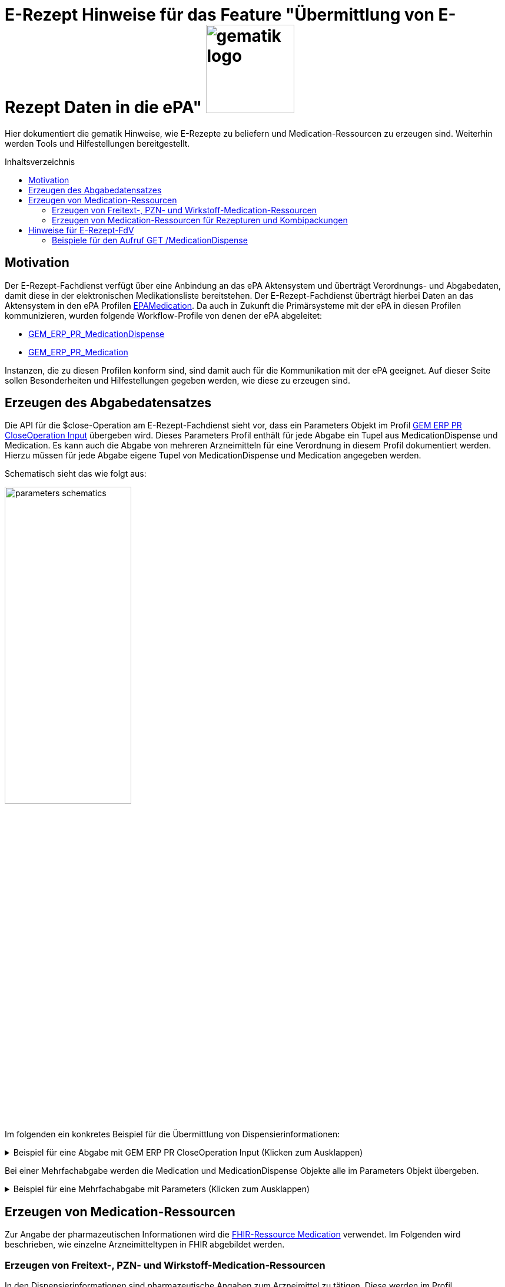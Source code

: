 = E-Rezept Hinweise für das Feature "Übermittlung von E-Rezept Daten in die ePA" image:gematik_logo.png[width=150, float="right"]
// asciidoc settings for DE (German)
// ==================================
:imagesdir: ../images
:tip-caption: :bulb:
:note-caption: :information_source:
:important-caption: :heavy_exclamation_mark:
:caution-caption: :fire:
:warning-caption: :warning:
:toc: macro
:toclevels: 2
:toc-title: Inhaltsverzeichnis
:AVS: https://img.shields.io/badge/AVS-E30615
:PVS: https://img.shields.io/badge/PVS/KIS-C30059
:FdV: https://img.shields.io/badge/FdV-green
:eRp: https://img.shields.io/badge/eRp--FD-blue
:KTR: https://img.shields.io/badge/KTR-AE8E1C
:NCPeH: https://img.shields.io/badge/NCPeH-orange
:DEPR: https://img.shields.io/badge/DEPRECATED-B7410E
:bfarm: https://img.shields.io/badge/BfArM-197F71

// Variables for the Examples that are to be used
:branch: 2025-10-01

Hier dokumentiert die gematik Hinweise, wie E-Rezepte zu beliefern und Medication-Ressourcen zu erzeugen sind. Weiterhin werden Tools und Hilfestellungen bereitgestellt.

toc::[]

== Motivation

Der E-Rezept-Fachdienst verfügt über eine Anbindung an das ePA Aktensystem und überträgt Verordnungs- und Abgabedaten, damit diese in der elektronischen Medikationsliste bereitstehen. Der E-Rezept-Fachdienst überträgt hierbei Daten an das Aktensystem in den ePA Profilen link:https://simplifier.net/epa-medication[EPAMedication].
Da auch in Zukunft die Primärsysteme mit der ePA in diesen Profilen kommunizieren, wurden folgende Workflow-Profile von denen der ePA abgeleitet:

* link:https://simplifier.net/erezept-workflow/gem_erp_pr_medicationdispense[GEM_ERP_PR_MedicationDispense]
* link:https://simplifier.net/erezept-workflow/gem_erp_pr_medication[GEM_ERP_PR_Medication]

Instanzen, die zu diesen Profilen konform sind, sind damit auch für die Kommunikation mit der ePA geeignet. Auf dieser Seite sollen Besonderheiten und Hilfestellungen gegeben werden, wie diese zu erzeugen sind.

== Erzeugen des Abgabedatensatzes

Die API für die $close-Operation am E-Rezept-Fachdienst sieht vor, dass ein Parameters Objekt im Profil link:https://simplifier.net/erezept-workflow/gem_erp_pr_par_closeoperation_input[GEM ERP PR CloseOperation Input] übergeben wird. Dieses Parameters Profil enthält für jede Abgabe ein Tupel aus MedicationDispense und Medication. Es kann auch die Abgabe von mehreren Arzneimitteln für eine Verordnung in diesem Profil dokumentiert werden. Hierzu müssen für jede Abgabe eigene Tupel von MedicationDispense und Medication angegeben werden.

Schematisch sieht das wie folgt aus:

image:parameters-schematics.png[width=50%]

Im folgenden ein konkretes Beispiel für die Übermittlung von Dispensierinformationen:

.Beispiel für eine Abgabe mit GEM ERP PR CloseOperation Input (Klicken zum Ausklappen)
[%collapsible]
====
[source,xml]
----
<Parameters xmlns="http://hl7.org/fhir">
    <id value="erp-eml-epa-notes-01-Parameters-ExampleCloseInputParameters"/>
    <meta>
        <profile value="https://gematik.de/fhir/erp/StructureDefinition/GEM_ERP_PR_PAR_CloseOperation_Input|1.5"/>
    </meta>
    <parameter>
        <name value="rxDispensation"/>
        <part>
            <name value="medicationDispense"/>
            <resource>
                <MedicationDispense>
                    <id value="Example-MedicationDispense"/>
                    <meta>
                        <profile value="https://gematik.de/fhir/erp/StructureDefinition/GEM_ERP_PR_MedicationDispense|1.5"/>
                    </meta>
                    <identifier>
                        <system value="https://gematik.de/fhir/erp/NamingSystem/GEM_ERP_NS_PrescriptionId"/>
                        <value value="160.000.000.000.000.01"/>
                    </identifier>
                    <status value="completed"/>
                    <medicationReference>
                        <reference value="Medication/SumatripanMedication"/>
                    </medicationReference>
                    <subject>
                        <identifier>
                            <system value="http://fhir.de/sid/gkv/kvid-10"/>
                            <value value="X123456789"/>
                        </identifier>
                    </subject>
                    <performer>
                        <actor>
                            <identifier>
                                <system value="https://gematik.de/fhir/sid/telematik-id"/>
                                <value value="3-2-APO-XanthippeVeilchenblau01"/>
                            </identifier>
                        </actor>
                    </performer>
                    <whenHandedOver value="2025-10-01"/>
                </MedicationDispense>
            </resource>
        </part>
        <part>
            <name value="medication"/>
            <resource>
                <Medication>
                    <id value="SumatripanMedication"/>
                    <meta>
                        <profile value="https://gematik.de/fhir/erp/StructureDefinition/GEM_ERP_PR_Medication|1.5"/>
                    </meta>
                    <extension url="https://gematik.de/fhir/epa-medication/StructureDefinition/drug-category-extension">
                        <valueCoding>
                            <system value="https://gematik.de/fhir/epa-medication/CodeSystem/epa-drug-category-cs"/>
                            <code value="00"/>
                        </valueCoding>
                    </extension>
                    <extension url="https://gematik.de/fhir/epa-medication/StructureDefinition/medication-id-vaccine-extension">
                        <valueBoolean value="false"/>
                    </extension>
                    <extension url="http://fhir.de/StructureDefinition/normgroesse">
                        <valueCode value="N1"/>
                    </extension>
                    <code>
                        <coding>
                            <system value="http://fhir.de/CodeSystem/ifa/pzn"/>
                            <code value="06313728"/>
                        </coding>
                        <text value="Sumatriptan-1a Pharma 100 mg Tabletten"/>
                    </code>
                    <form>
                        <coding>
                            <system value="https://fhir.kbv.de/CodeSystem/KBV_CS_SFHIR_KBV_DARREICHUNGSFORM"/>
                            <code value="TAB"/>
                            <display value="Tabletten"/>
                        </coding>
                    </form>
                    <amount>
                        <numerator>
                            <extension url="https://gematik.de/fhir/epa-medication/StructureDefinition/medication-total-quantity-formulation-extension">
                                <valueString value="20"/>
                            </extension>
                            <unit value="St"/>
                        </numerator>
                        <denominator>
                            <value value="1"/>
                        </denominator>
                    </amount>
                    <ingredient>
                        <itemCodeableConcept>
                            <text value="Sumatriptan"/>
                        </itemCodeableConcept>
                        <strength>
                            <numerator>
                                <value value="100"/>
                                <unit value="mg"/>
                            </numerator>
                            <denominator>
                                <value value="1"/>
                            </denominator>
                        </strength>
                    </ingredient>
                </Medication>
            </resource>
        </part>
    </parameter>
</Parameters>
----
====

Bei einer Mehrfachabgabe werden die Medication und MedicationDispense Objekte alle im Parameters Objekt übergeben.

.Beispiel für eine Mehrfachabgabe mit Parameters (Klicken zum Ausklappen)
[%collapsible]
====

Schematische Darstellung der Struktur:

image:parameters-schematics-multiple.png[width=50%]

[source,xml]
----
<Parameters xmlns="http://hl7.org/fhir">
    <id value="erp-eml-epa-notes-02-Parameters-ExampleInputMultipleDispenses"/>
    <meta>
        <profile value="https://gematik.de/fhir/erp/StructureDefinition/GEM_ERP_PR_PAR_DispenseOperation_Input|1.5"/>
    </meta>
    <parameter>
        <name value="rxDispensation"/>
        <part>
            <name value="medicationDispense"/>
            <resource>
                <MedicationDispense>
                    <id value="Example-MedicationDispense"/>
                    <meta>
                        <profile value="https://gematik.de/fhir/erp/StructureDefinition/GEM_ERP_PR_MedicationDispense|1.5"/>
                    </meta>
                    <identifier>
                        <system value="https://gematik.de/fhir/erp/NamingSystem/GEM_ERP_NS_PrescriptionId"/>
                        <value value="160.000.000.000.000.01"/>
                    </identifier>
                    <status value="completed"/>
                    <medicationReference>
                        <reference value="Medication/SumatripanMedication"/>
                    </medicationReference>
                    <subject>
                        <identifier>
                            <system value="http://fhir.de/sid/gkv/kvid-10"/>
                            <value value="X123456789"/>
                        </identifier>
                    </subject>
                    <performer>
                        <actor>
                            <identifier>
                                <system value="https://gematik.de/fhir/sid/telematik-id"/>
                                <value value="3-2-APO-XanthippeVeilchenblau01"/>
                            </identifier>
                        </actor>
                    </performer>
                    <whenHandedOver value="2025-10-01"/>
                </MedicationDispense>
            </resource>
        </part>
        <part>
            <name value="medication"/>
            <resource>
                <Medication>
                    <id value="SumatripanMedication"/>
                    <meta>
                        <profile value="https://gematik.de/fhir/erp/StructureDefinition/GEM_ERP_PR_Medication|1.5"/>
                    </meta>
                    <extension url="https://gematik.de/fhir/epa-medication/StructureDefinition/drug-category-extension">
                        <valueCoding>
                            <system value="https://gematik.de/fhir/epa-medication/CodeSystem/epa-drug-category-cs"/>
                            <code value="00"/>
                        </valueCoding>
                    </extension>
                    <extension url="https://gematik.de/fhir/epa-medication/StructureDefinition/medication-id-vaccine-extension">
                        <valueBoolean value="false"/>
                    </extension>
                    <extension url="http://fhir.de/StructureDefinition/normgroesse">
                        <valueCode value="N1"/>
                    </extension>
                    <code>
                        <coding>
                            <system value="http://fhir.de/CodeSystem/ifa/pzn"/>
                            <code value="06313728"/>
                        </coding>
                        <text value="Sumatriptan-1a Pharma 100 mg Tabletten"/>
                    </code>
                    <form>
                        <coding>
                            <system value="https://fhir.kbv.de/CodeSystem/KBV_CS_SFHIR_KBV_DARREICHUNGSFORM"/>
                            <code value="TAB"/>
                            <display value="Tabletten"/>
                        </coding>
                    </form>
                    <amount>
                        <numerator>
                            <extension url="https://gematik.de/fhir/epa-medication/StructureDefinition/medication-total-quantity-formulation-extension">
                                <valueString value="20"/>
                            </extension>
                            <unit value="St"/>
                        </numerator>
                        <denominator>
                            <value value="1"/>
                        </denominator>
                    </amount>
                    <ingredient>
                        <itemCodeableConcept>
                            <text value="Sumatriptan"/>
                        </itemCodeableConcept>
                        <strength>
                            <numerator>
                                <value value="100"/>
                                <unit value="mg"/>
                            </numerator>
                            <denominator>
                                <value value="1"/>
                            </denominator>
                        </strength>
                    </ingredient>
                </Medication>
            </resource>
        </part>
    </parameter>
    <parameter>
        <name value="rxDispensation"/>
        <part>
            <name value="medicationDispense"/>
            <resource>
                <MedicationDispense>
                    <id value="Example-MedicationDispense-2"/>
                    <meta>
                        <profile value="https://gematik.de/fhir/erp/StructureDefinition/GEM_ERP_PR_MedicationDispense|1.5"/>
                    </meta>
                    <identifier>
                        <system value="https://gematik.de/fhir/erp/NamingSystem/GEM_ERP_NS_PrescriptionId"/>
                        <value value="160.000.000.000.000.01"/>
                    </identifier>
                    <status value="completed"/>
                    <medicationReference>
                        <reference value="Medication/MedicationDexpanthenol"/>
                    </medicationReference>
                    <subject>
                        <identifier>
                            <system value="http://fhir.de/sid/gkv/kvid-10"/>
                            <value value="X123456789"/>
                        </identifier>
                    </subject>
                    <performer>
                        <actor>
                            <identifier>
                                <system value="https://gematik.de/fhir/sid/telematik-id"/>
                                <value value="3-2-APO-XanthippeVeilchenblau01"/>
                            </identifier>
                        </actor>
                    </performer>
                    <whenHandedOver value="2025-10-01"/>
                </MedicationDispense>
            </resource>
        </part>
        <part>
            <name value="medication"/>
            <resource>
                <Medication>
                    <id value="MedicationDexpanthenol"/>
                    <meta>
                        <profile value="https://gematik.de/fhir/epa-medication/StructureDefinition/epa-medication-pzn-ingredient"/>
                    </meta>
                    <extension url="https://gematik.de/fhir/epa-medication/StructureDefinition/epa-medication-type-extension">
                        <valueCoding>
                            <system value="http://snomed.info/sct"/>
                            <code value="781405001"/>
                            <display value="Medicinal product package (product)"/>
                        </valueCoding>
                    </extension>
                    <code>
                        <coding>
                            <system value="http://fhir.de/CodeSystem/ifa/pzn"/>
                            <code value="16667195"/>
                            <display value="Dexpanthenol 5% Creme"/>
                        </coding>
                    </code>
                    <batch>
                        <lotNumber value="0132456"/>
                    </batch>
                </Medication>
            </resource>
        </part>
    </parameter>
</Parameters>
----

====

== Erzeugen von Medication-Ressourcen

Zur Angabe der pharmazeutischen Informationen wird die link:http://hl7.org/fhir/R4/medication.html[FHIR-Ressource Medication] verwendet. Im Folgenden wird beschrieben, wie einzelne Arzneimitteltypen in FHIR abgebildet werden.

=== Erzeugen von Freitext-, PZN- und Wirkstoff-Medication-Ressourcen

In den Dispensierinformationen sind pharmazeutische Angaben zum Arzneimittel zu tätigen. Diese werden im Profil GEM_ERP_PR_Medication angegeben. Dieses Profil wurde von link:https://simplifier.net/epa-medication/epamedication[EPAMedication] abgeleitet und ist damit auch für die Kommunikation mit der ePA geeignet.

Die Verordnung enthält die pharmazeutischen Informationen in einem Profil, das von der KBV definiert wurde link:https://simplifier.net/erezept/~resources?category=Profile&corebasetype=Medication&sortBy=LastUpdateDate_desc[KBV_PR_ERP_Medication_*]. Zur Unterstützung der Transformation der Daten gibt es eine Mappingtabelle, die aufzeigt, welche Werte aus den KBV-Profilen in das Workflow-Profil übernommen werden können und an welche Stelle sie zu setzen sind: link:https://gematik.github.io/api-erp/erp_epa_mapping_details/KBV_PR_ERP_Medication_Compounding%7C1.1.0_KBV_PR_ERP_Medication_FreeText%7C1.1.0_KBV_PR_ERP_Medication_Ingredient%7C1.1.0_KBV_PR_ERP_Medication_PZN%7C1.1.0_to_EPAMedication%7C1.1.0.html[Mappingtabelle für Medication-Ressourcen].

Jede Stelle aus den Profilen KBV_PR_ERP_Medication_FreeText, KBV_PR_ERP_Medication_Ingredient und KBV_PR_ERP_Medication_PZN kann in das neue Profil GEM_ERP_PR_Medication gemappt werden. Andernfalls wird ein Hinweis angegeben, dass der entsprechende Wert nicht übernommen wird.

=== Erzeugen von Medication-Ressourcen für Rezepturen und Kombipackungen

Die Darstellung von Rezepturen und Kombipackungen in der ePA unterscheidet sich zu denen in den KBV-Profilen. Das grundlegende Konzept sieht vor, dass es jeweils _eine_ Medication gibt, die das Arzneimittel beschreibt. Bestandteile einer Rezeptur oder Kombipackung können auch in eigenen Medication Ressourcen abgebildet werden. Diese werden als Kind-Medications unter .contained in der Eltern-Medication eingehangen.

image:puml_rezeptur_schema.png[]

Zur Abgabe ggü. dem E-Rezept-Fachdienst und als Abbildung in der ePA stehen die folgenden Profile mit den jeweiligen Besonderheiten zur Verfügung:

[cols="1,2"]
|===
|Profil|Besonderheit

|link:https://simplifier.net/epa-medication/epamedication[EPA Medication] a|
* Generisches Medication Profil
* GEM_ERP_PR_Medication ist hiervon abgeleitet
* Kann Kindelemente als .contained enthalten
|link:https://gemspec.gematik.de/ig/fhir/epa-medication/1.1.5/StructureDefinition-epa-medication-pzn-ingredient.html[EPA Medication PZN Ingredient] a|
* Medication zur Angabe eines Bestandteils einer Rezeptur
* Kann keine weiteren Medications unter .ingredient.itemReference enthalten
|link:https://gemspec.gematik.de/ig/fhir/epa-medication/1.1.5/StructureDefinition-epa-medication-pharmaceutical-product.html[EPA Pharmaceutical Product Medication] a|
* Medication zur Angabe eines pharmazeutischen Produkts (Bestandteil einer Kombipackung)
* Kann keine weiteren Medications unter .ingredient.itemReference enthalten

|===

==== Rezepturen

Für Rezepturen wird eine übergeordnete EPA Medication erzeugt. Diese Medication enthält unter .extension:type den Wert "Extemporaneous preparation (product)". Damit ist diese Medication als Rezeptur gekennzeichnet.

Für die einzelnen Bestandteile der Rezeptur wird eine EPA Medication PZN Ingredient erzeugt und als .contained hinzugefügt. Die EPA Medication Ingredient Objekte können keine weiteren Medications enthalten, sondern nur die Angaben zu einem Bestandteil einer Rezeptur.

Schematisch stellt sich eine Rezeptur mit Referenzen dann wie folgt dar:

image:puml_schema_referenzen_rezeptur.png[]

.Beispiel eines Rezeptur FHIR-Datensatzes (Klicken zum Ausklappen)
[%collapsible]
====
[source,xml]
----
<Medication xmlns="http://hl7.org/fhir">
    <id value="erp-eml-epa-notes-03-Medication-Medication-Rezeptur"/>
    <meta>
        <profile value="https://gematik.de/fhir/erp/StructureDefinition/GEM_ERP_PR_Medication|1.5"/>
    </meta>
    <contained>
        <Medication>
            <id value="MedicationHydrocortison"/>
            <meta>
                <profile value="https://gematik.de/fhir/epa-medication/StructureDefinition/epa-medication-pzn-ingredient"/>
            </meta>
            <extension url="https://gematik.de/fhir/epa-medication/StructureDefinition/epa-medication-type-extension">
                <valueCoding>
                    <system value="http://snomed.info/sct"/>
                    <code value="781405001"/>
                    <display value="Medicinal product package (product)"/>
                </valueCoding>
            </extension>
            <code>
                <coding>
                    <system value="http://fhir.de/CodeSystem/ifa/pzn"/>
                    <code value="03424249"/>
                    <display value="Hydrocortison 1% Creme"/>
                </coding>
            </code>
            <batch>
                <lotNumber value="56498416854"/>
            </batch>
        </Medication>
    </contained>
    <contained>
        <Medication>
            <id value="MedicationDexpanthenol"/>
            <meta>
                <profile value="https://gematik.de/fhir/epa-medication/StructureDefinition/epa-medication-pzn-ingredient"/>
            </meta>
            <extension url="https://gematik.de/fhir/epa-medication/StructureDefinition/epa-medication-type-extension">
                <valueCoding>
                    <system value="http://snomed.info/sct"/>
                    <code value="781405001"/>
                    <display value="Medicinal product package (product)"/>
                </valueCoding>
            </extension>
            <code>
                <coding>
                    <system value="http://fhir.de/CodeSystem/ifa/pzn"/>
                    <code value="16667195"/>
                    <display value="Dexpanthenol 5% Creme"/>
                </coding>
            </code>
            <batch>
                <lotNumber value="0132456"/>
            </batch>
        </Medication>
    </contained>
    <extension url="https://gematik.de/fhir/epa-medication/StructureDefinition/drug-category-extension">
        <valueCoding>
            <system value="https://gematik.de/fhir/epa-medication/CodeSystem/epa-drug-category-cs"/>
            <code value="00"/>
        </valueCoding>
    </extension>
    <extension url="https://gematik.de/fhir/epa-medication/StructureDefinition/epa-medication-type-extension">
        <valueCoding>
            <system value="http://snomed.info/sct"/>
            <code value="1208954007"/>
            <display value="Extemporaneous preparation (product)"/>
        </valueCoding>
    </extension>
    <extension url="https://gematik.de/fhir/epa-medication/StructureDefinition/medication-id-vaccine-extension">
        <valueBoolean value="false"/>
    </extension>
    <code>
        <text value="Hydrocortison-Dexpanthenol-Salbe"/>
    </code>
    <form>
        <coding>
            <system value="https://fhir.kbv.de/CodeSystem/KBV_CS_SFHIR_KBV_DARREICHUNGSFORM"/>
            <code value="SAL"/>
        </coding>
    </form>
    <amount>
        <numerator>
            <extension url="https://gematik.de/fhir/epa-medication/StructureDefinition/medication-total-quantity-formulation-extension">
                <valueString value="100 ml"/>
            </extension>
            <value value="100"/>
            <unit value="ml"/>
        </numerator>
        <denominator>
            <value value="1"/>
        </denominator>
    </amount>
    <ingredient>
        <itemReference>
            <reference value="#MedicationHydrocortison"/>
        </itemReference>
        <isActive value="true"/>
        <strength>
            <numerator>
                <value value="50"/>
                <system value="http://unitsofmeasure.org"/>
                <code value="ml"/>
            </numerator>
            <denominator>
                <value value="100"/>
                <system value="http://unitsofmeasure.org"/>
                <code value="ml"/>
            </denominator>
        </strength>
    </ingredient>
    <ingredient>
        <itemReference>
            <reference value="#MedicationDexpanthenol"/>
        </itemReference>
        <isActive value="true"/>
        <strength>
            <numerator>
                <value value="50"/>
                <system value="http://unitsofmeasure.org"/>
                <code value="ml"/>
            </numerator>
            <denominator>
                <value value="100"/>
                <system value="http://unitsofmeasure.org"/>
                <code value="ml"/>
            </denominator>
        </strength>
    </ingredient>
</Medication>
----
====

==== Kombipackung

Das Erzeugen von Kombipackungen geschieht analog zur Rezeptur. Statt der Ingredient Profile wird das Profil EPA Medication Pharmaceutical Product für die Angabe der Bestandteile einer Kombipackung genutzt. Eine Angabe unter .extension:type erfolgt nicht. Sondern die Form des Medikaments ist als Kombipackung (#KPG) markiert.

image:puml_schema_referenzen_kombipackung.png[]

.Beispiel eines Kombipackung FHIR-Datensatzes (Klicken zum Ausklappen)
[%collapsible]
====
[source,xml]
----
<Medication xmlns="http://hl7.org/fhir">
    <id value="erp-eml-epa-notes-04-Medication-Medication-Kombipackung"/>
    <meta>
        <profile value="https://gematik.de/fhir/erp/StructureDefinition/GEM_ERP_PR_Medication|1.5"/>
    </meta>
    <contained>
        <Medication>
            <id value="Augentropfen"/>
            <meta>
                <profile value="https://gematik.de/fhir/epa-medication/StructureDefinition/epa-medication-pharmaceutical-product"/>
            </meta>
            <extension url="https://gematik.de/fhir/epa-medication/StructureDefinition/epa-medication-type-extension">
                <valueCoding>
                    <system value="http://snomed.info/sct"/>
                    <code value="373873005"/>
                    <display value="Pharmaceutical / biologic product (product)"/>
                </valueCoding>
            </extension>
            <code>
                <coding>
                    <system value="https://terminologieserver.bfarm.de/fhir/CodeSystem/arzneimittel-referenzdaten-pharmazeutisches-produkt"/>
                    <code value="01746517-1"/>
                    <display value="Augentropfen"/>
                </coding>
            </code>
            <ingredient>
                <itemCodeableConcept>
                    <coding>
                        <system value="http://fhir.de/CodeSystem/bfarm/atc"/>
                        <code value="R01AC01"/>
                        <display value="Natriumcromoglicat"/>
                    </coding>
                </itemCodeableConcept>
                <strength>
                    <numerator>
                        <value value="20"/>
                        <unit value="mg"/>
                        <system value="http://unitsofmeasure.org"/>
                        <code value="mg"/>
                    </numerator>
                    <denominator>
                        <value value="1"/>
                        <unit value="ml"/>
                        <system value="http://unitsofmeasure.org"/>
                        <code value="ml"/>
                    </denominator>
                </strength>
            </ingredient>
            <batch>
                <lotNumber value="0132456"/>
            </batch>
        </Medication>
    </contained>
    <contained>
        <Medication>
            <id value="NasenSpray"/>
            <meta>
                <profile value="https://gematik.de/fhir/epa-medication/StructureDefinition/epa-medication-pharmaceutical-product"/>
            </meta>
            <extension url="https://gematik.de/fhir/epa-medication/StructureDefinition/epa-medication-type-extension">
                <valueCoding>
                    <system value="http://snomed.info/sct"/>
                    <code value="373873005"/>
                    <display value="Pharmaceutical / biologic product (product)"/>
                </valueCoding>
            </extension>
            <code>
                <coding>
                    <system value="https://terminologieserver.bfarm.de/fhir/CodeSystem/arzneimittel-referenzdaten-pharmazeutisches-produkt"/>
                    <code value="01746517-2"/>
                    <display value="Nasenspray, Lösung"/>
                </coding>
            </code>
            <ingredient>
                <itemCodeableConcept>
                    <coding>
                        <system value="http://fhir.de/CodeSystem/bfarm/atc"/>
                        <code value="R01AC01"/>
                        <display value="Natriumcromoglicat"/>
                    </coding>
                </itemCodeableConcept>
                <strength>
                    <numerator>
                        <value value="2.8"/>
                        <unit value="mg"/>
                        <system value="http://unitsofmeasure.org"/>
                        <code value="mg"/>
                    </numerator>
                    <denominator>
                        <value value="1"/>
                        <unit value="Sprühstoß"/>
                        <system value="http://unitsofmeasure.org"/>
                        <code value="1"/>
                    </denominator>
                </strength>
            </ingredient>
            <batch>
                <lotNumber value="56498416854"/>
            </batch>
        </Medication>
    </contained>
    <extension url="https://gematik.de/fhir/epa-medication/StructureDefinition/epa-medication-type-extension">
        <valueCoding>
            <system value="http://snomed.info/sct"/>
            <code value="781405001"/>
            <display value="Medicinal product package"/>
        </valueCoding>
    </extension>
    <extension url="https://gematik.de/fhir/epa-medication/StructureDefinition/medication-id-vaccine-extension">
        <valueBoolean value="false"/>
    </extension>
    <extension url="https://gematik.de/fhir/epa-medication/StructureDefinition/drug-category-extension">
        <valueCoding>
            <system value="https://gematik.de/fhir/epa-medication/CodeSystem/epa-drug-category-cs"/>
            <code value="00"/>
            <display value="Arzneimittel oder in die Arzneimittelversorgung nach § 31 SGB V einbezogenes Produkt"/>
        </valueCoding>
    </extension>
    <code>
        <coding>
            <system value="http://fhir.de/CodeSystem/ifa/pzn"/>
            <code value="1746517"/>
            <display value="CROMO-RATIOPHARM Kombipackung"/>
        </coding>
    </code>
    <status value="active"/>
    <form>
        <coding>
            <system value="https://fhir.kbv.de/CodeSystem/KBV_CS_SFHIR_KBV_DARREICHUNGSFORM"/>
            <code value="KPG"/>
        </coding>
        <text value="Kombipackung"/>
    </form>
    <ingredient>
        <itemReference>
            <reference value="#NasenSpray"/>
        </itemReference>
    </ingredient>
    <ingredient>
        <itemReference>
            <reference value="#Augentropfen"/>
        </itemReference>
    </ingredient>
</Medication>
----
====

== Hinweise für E-Rezept-FdV

Der Endpunkt GET /MedicationDispense xref:../docs/erp_versicherte.adoc#Abgabeinformationen abrufen[Abgabeinformationen abrufen] liefert ab dem 15.01.2025 auch die neuen Profile. Der E-Rezept-Fachdienst gibt diese so zurück, wie er sie vom AVS erhalten hat. Ein Aufruf kann dann neue und alte Profile in einem Request zurückliefern.

Bisher ist in einem MedicationDispense Objekt die Medication als .contained enthalten. Bis einschließlich zur Profilversion 1.3 ist das weiterhin der Fall.
Ab Profilversion 1.4 übergibt das AVS diese Informationen getrennt in einem Parameters Objekt. Die MedicationDispense enthält dann nur noch die Referenz auf die Medication.

Schematisch kann das so dargestellt werden:

image:fdv-bundle.png[width=70%]

=== Beispiele für den Aufruf GET /MedicationDispense

Folgende Beispielhafte Responses für den Aufruf GET /MedicationDispense können genutzt werden, um die neuen Profile zu testen:

* link:https://github.com/gematik/fhir-profiles-erp/blob/master/Resources/fsh-generated/resources/Bundle-SimpleMedicationDispenseBundle.json[Bundle mit einer MedicationDispense 1.4 mit einfacher Medication	]
* link:https://github.com/gematik/fhir-profiles-erp/blob/master/Resources/fsh-generated/resources/Bundle-KomplexMedicationDispenseBundle.json[Bundle mit MedicationDispense 1.4 mit komplexer Medication (Rezeptur)	]
* link:https://github.com/gematik/fhir-profiles-erp/blob/master/Resources/fsh-generated/resources/Bundle-MultipleMedicationDispenseBundle.json[Bundle mit mehreren MedicationDispense 1.4 und einfacher Medication	]
* link:https://github.com/gematik/fhir-profiles-erp/blob/master/Resources/fsh-generated/resources/Bundle-SearchSetMultipleMedicationDispenseBundle.json[Bundle mit 2x MedicationDispense 1.4, MedicationDispense 1.3 und MedicationDispense 1.2	]

NOTE: Search Mode gibt an, wie Ressourcen in das Rückgabebundle aufgenommen wurden. Der Aufruf GET /MedicationDispense nimmt an, dass per default _include=MedicationDispense:medication gesetzt ist. Entries mit SearchMode "match" sind also die MedicationDispense Ressourcen, die auf die Suchanfrage zutreffen. Entries mit SearchMode "include" sind die Medication Ressourcen, die von MedicationDispenses referenziert werden.
